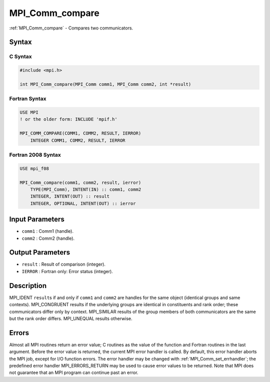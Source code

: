 .. _mpi_comm_compare:

MPI_Comm_compare
================
.. include_body

:ref:`MPI_Comm_compare` - Compares two communicators.

Syntax
------

C Syntax
^^^^^^^^

.. code:: c

   #include <mpi.h>

   int MPI_Comm_compare(MPI_Comm comm1, MPI_Comm comm2, int *result)

Fortran Syntax
^^^^^^^^^^^^^^

.. code:: fortran

   USE MPI
   ! or the older form: INCLUDE 'mpif.h'

   MPI_COMM_COMPARE(COMM1, COMM2, RESULT, IERROR)
       INTEGER COMM1, COMM2, RESULT, IERROR

Fortran 2008 Syntax
^^^^^^^^^^^^^^^^^^^

.. code:: fortran

   USE mpi_f08

   MPI_Comm_compare(comm1, comm2, result, ierror)
       TYPE(MPI_Comm), INTENT(IN) :: comm1, comm2
       INTEGER, INTENT(OUT) :: result
       INTEGER, OPTIONAL, INTENT(OUT) :: ierror

Input Parameters
----------------

-  ``comm1`` : Comm1 (handle).
-  ``comm2`` : Comm2 (handle).

Output Parameters
-----------------

-  ``result`` : Result of comparison (integer).
-  ``IERROR`` : Fortran only: Error status (integer).

Description
-----------

MPI_IDENT ``result``\ s if and only if ``comm1`` and ``comm2`` are
handles for the same object (identical groups and same contexts).
MPI_CONGRUENT results if the underlying groups are identical in
constituents and rank order; these communicators differ only by context.
MPI_SIMILAR results of the group members of both communicators are
the same but the rank order differs. MPI_UNEQUAL results otherwise.

Errors
------

Almost all MPI routines return an error value; C routines as the value
of the function and Fortran routines in the last argument. Before the
error value is returned, the current MPI error handler is called. By
default, this error handler aborts the MPI job, except for I/O function
errors. The error handler may be changed with
:ref:`MPI_Comm_set_errhandler`; the predefined error handler
MPI_ERRORS_RETURN may be used to cause error values to be returned.
Note that MPI does not guarantee that an MPI program can continue past
an error.
